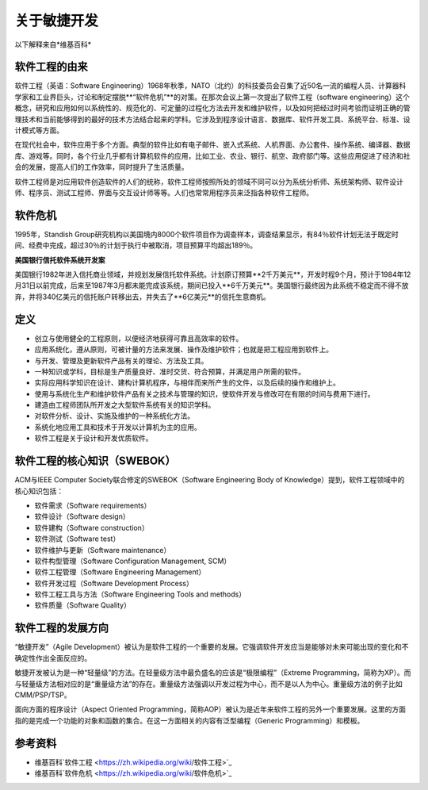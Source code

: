 关于敏捷开发
-------------------------

以下解释来自*维基百科*

软件工程的由来
~~~~~~~~~~~~~~~~~~~~~~~~
软件工程（英语：Software Engineering）1968年秋季，NATO（北约）的科技委员会召集了近50名一流的编程人员、计算器科学家和工业界巨头，讨论和制定摆脱**“软件危机”**的对策。在那次会议上第一次提出了软件工程（software engineering）这个概念，研究和应用如何以系统性的、规范化的、可定量的过程化方法去开发和维护软件，以及如何把经过时间考验而证明正确的管理技术和当前能够得到的最好的技术方法结合起来的学科。它涉及到程序设计语言、数据库、软件开发工具、系统平台、标准、设计模式等方面。

在现代社会中，软件应用于多个方面。典型的软件比如有电子邮件、嵌入式系统、人机界面、办公套件、操作系统、编译器、数据库、游戏等。同时，各个行业几乎都有计算机软件的应用，比如工业、农业、银行、航空、政府部门等。这些应用促进了经济和社会的发展，提高人们的工作效率，同时提升了生活质量。

软件工程师是对应用软件创造软件的人们的统称，软件工程师按照所处的领域不同可以分为系统分析师、系统架构师、软件设计师、程序员、测试工程师、界面与交互设计师等等。人们也常常用程序员来泛指各种软件工程师。

软件危机
~~~~~~~~~~~~~~~~~~~~~
1995年，Standish Group研究机构以美国境内8000个软件项目作为调查样本，调查结果显示，有84％软件计划无法于既定时间、经费中完成，超过30％的计划于执行中被取消，项目预算平均超出189％。

**美国银行信托软件系统开发案**

美国银行1982年进入信托商业领域，并规划发展信托软件系统。计划原订预算**2千万美元**，开发时程9个月，预计于1984年12月31日以前完成，后来至1987年3月都未能完成该系统，期间已投入**6千万美元**。美国银行最终因为此系统不稳定而不得不放弃，并将340亿美元的信托账户转移出去，并失去了**6亿美元**的信托生意商机。

定义
~~~~~~~~~~~~~~~~~~~~~

* 创立与使用健全的工程原则，以便经济地获得可靠且高效率的软件。
* 应用系统化，遵从原则，可被计量的方法来发展、操作及维护软件；也就是把工程应用到软件上。
* 与开发、管理及更新软件产品有关的理论、方法及工具。
* 一种知识或学科，目标是生产质量良好、准时交货、符合预算，并满足用户所需的软件。
* 实际应用科学知识在设计、建构计算机程序，与相伴而来所产生的文件，以及后续的操作和维护上。
* 使用与系统化生产和维护软件产品有关之技术与管理的知识，使软件开发与修改可在有限的时间与费用下进行。
* 建造由工程师团队所开发之大型软件系统有关的知识学科。
* 对软件分析、设计、实施及维护的一种系统化方法。
* 系统化地应用工具和技术于开发以计算机为主的应用。
* 软件工程是关于设计和开发优质软件。

软件工程的核心知识（SWEBOK）
~~~~~~~~~~~~~~~~~~~~~~~~~~

ACM与IEEE Computer Society联合修定的SWEBOK（Software Engineering Body of Knowledge）提到，软件工程领域中的核心知识包括：

* 软件需求（Software requirements）
* 软件设计（Software design）
* 软件建构（Software construction）
* 软件测试（Software test）
* 软件维护与更新（Software maintenance）
* 软件构型管理（Software Configuration Management, SCM）
* 软件工程管理（Software Engineering Management）
* 软件开发过程（Software Development Process）
* 软件工程工具与方法（Software Engineering Tools and methods）
* 软件质量（Software Quality）

软件工程的发展方向
~~~~~~~~~~~~~~~~~~~~~~~~

“敏捷开发”（Agile Development）被认为是软件工程的一个重要的发展。它强调软件开发应当是能够对未来可能出现的变化和不确定性作出全面反应的。

敏捷开发被认为是一种“轻量级”的方法。在轻量级方法中最负盛名的应该是“极限编程”（Extreme Programming，简称为XP）。而与轻量级方法相对应的是“重量级方法”的存在。重量级方法强调以开发过程为中心，而不是以人为中心。重量级方法的例子比如CMM/PSP/TSP。

面向方面的程序设计（Aspect Oriented Programming，简称AOP）被认为是近年来软件工程的另外一个重要发展。这里的方面指的是完成一个功能的对象和函数的集合。在这一方面相关的内容有泛型编程（Generic Programming）和模板。


参考资料
~~~~~~~~~~~~~~~~~~~~~~

* 维基百科`软件工程 <https://zh.wikipedia.org/wiki/软件工程>`_
* 维基百科`软件危机 <https://zh.wikipedia.org/wiki/软件危机>`_





